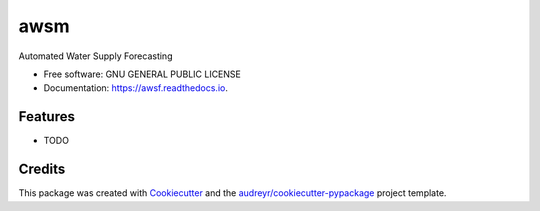 ====
awsm
====


.. image:: https://img.shields.io/pypi/v/awsm.svg
        :target: https://pypi.python.org/pypi/awsm

.. image:: https://img.shields.io/travis/micahsandusky5/awsm.svg
        :target: https://travis-ci.org/micahsandusky5/awsm

.. image:: https://readthedocs.org/projects/awsm/badge/?version=latest
        :target: https://awsm.readthedocs.io/en/latest/?badge=latest
        :alt: Documentation Status

.. image:: https://pyup.io/repos/github/micahsandusky5/awsm/shield.svg
     :target: https://pyup.io/repos/github/micahsandusky5/awsm/
     :alt: Updates


Automated Water Supply Forecasting


* Free software: GNU GENERAL PUBLIC LICENSE
* Documentation: https://awsf.readthedocs.io.


Features
--------

* TODO

Credits
---------

This package was created with Cookiecutter_ and the `audreyr/cookiecutter-pypackage`_ project template.

.. _Cookiecutter: https://github.com/audreyr/cookiecutter
.. _`audreyr/cookiecutter-pypackage`: https://github.com/audreyr/cookiecutter-pypackage

